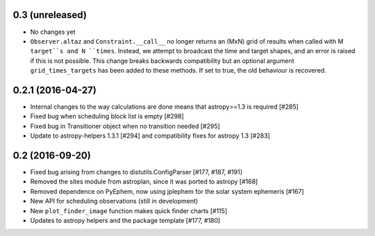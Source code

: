 0.3 (unreleased)
----------------

- No changes yet

- ``Observer.altaz`` and ``Constraint.__call__`` no longer returns an (MxN) grid of results when
  called with M ``target``s and N ``times``. Instead, we attempt to broadcast the time and target
  shapes, and an error is raised if this is not possible. This change breaks backwards compatibility
  but an optional argument ``grid_times_targets`` has been added to these methods. If set to true,
  the old behaviour is recovered.

0.2.1 (2016-04-27)
------------------

- Internal changes to the way calculations are done means that astropy>=1.3 is required [#285]

- Fixed bug when scheduling block list is empty [#298]

- Fixed bug in Transitioner object when no transition needed [#295]

- Update to astropy-helpers 1.3.1 [#294] and compatibility fixes for astropy 1.3 [#283]


0.2 (2016-09-20)
----------------

- Fixed bug arising from changes to distutils.ConfigParser [#177, #187, #191]

- Removed the sites module from astroplan, since it was ported to astropy [#168]

- Removed dependence on PyEphem, now using jplephem for the solar system
  ephemeris [#167]

- New API for scheduling observations (still in development)

- New ``plot_finder_image`` function makes quick finder charts [#115]

- Updates to astropy helpers and the package template [#177, #180]
